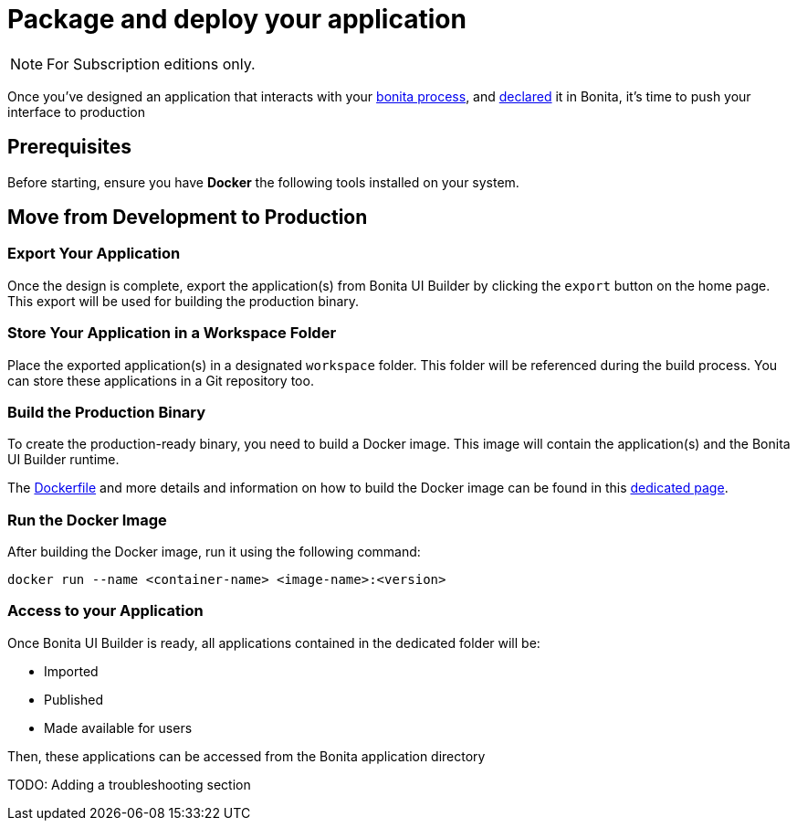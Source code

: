= Package and deploy your application
:description: Step-by-step guide to transition from development to production using Bonita UI Builder

[NOTE]
====
For Subscription editions only.
====

Once you've designed an application that interacts with your xref:interact-with-your-bonita-process.adoc[bonita process], and xref:builder-declare-interface-in-bonita.adoc[declared] it in Bonita, it's time to push your interface to production


== Prerequisites

Before starting, ensure you have **Docker** the following tools installed on your system.

== Move from Development to Production

=== Export Your Application

Once the design is complete, export the application(s) from Bonita UI Builder by clicking the `export` button on the home page. This export will be used for building the production binary.

=== Store Your Application in a Workspace Folder

Place the exported application(s) in a designated `workspace` folder. This folder will be referenced during the build process.
You can store these applications in a Git repository too.

=== Build the Production Binary

To create the production-ready binary, you need to build a Docker image. This image will contain the application(s) and the Bonita UI Builder runtime.

The xref:applications:production-packaging.adoc#dockerfile[Dockerfile] and more details and information on how to build the Docker image can be found in this xref:applications:production-packaging.adoc[dedicated page].

=== Run the Docker Image

After building the Docker image, run it using the following command:

[source,shell]
----
docker run --name <container-name> <image-name>:<version>
----

=== Access to your Application

Once Bonita UI Builder is ready, all applications contained in the dedicated folder will be:

- Imported
- Published
- Made available for users

Then, these applications can be accessed from the Bonita application directory

TODO: Adding a troubleshooting section
